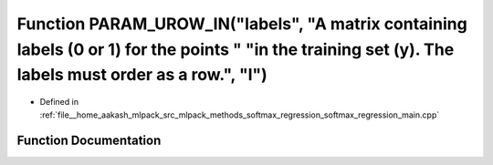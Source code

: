 .. _exhale_function_softmax__regression__main_8cpp_1a735275a6bcbed441b3242b0091dc5a71:

Function PARAM_UROW_IN("labels", "A matrix containing labels (0 or 1) for the points " "in the training set (y). The labels must order as a row.", "l")
=======================================================================================================================================================

- Defined in :ref:`file__home_aakash_mlpack_src_mlpack_methods_softmax_regression_softmax_regression_main.cpp`


Function Documentation
----------------------


.. doxygenfunction:: PARAM_UROW_IN("labels", "A matrix containing labels (0 or 1) for the points " "in the training set (y). The labels must order as a row.", "l")

